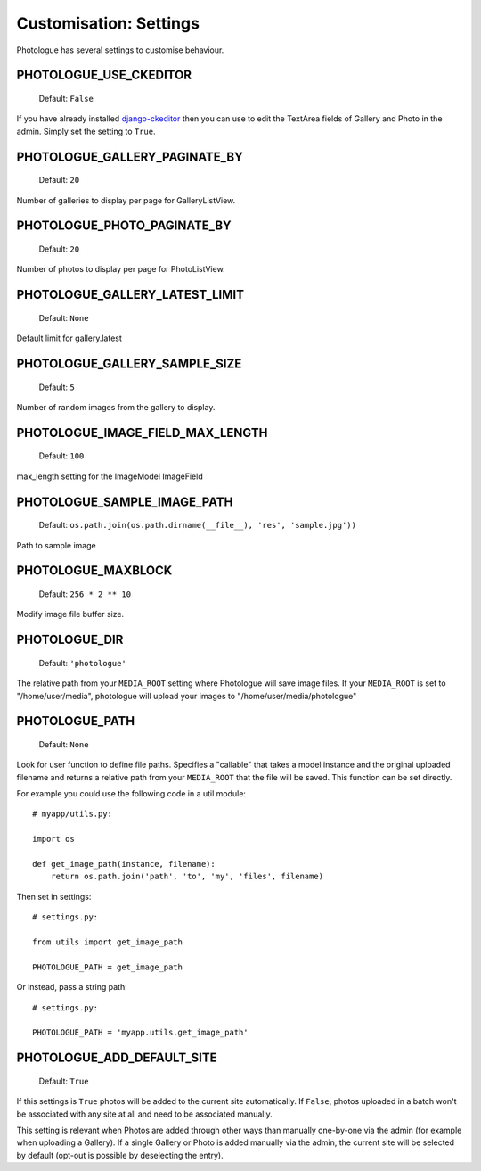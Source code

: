 #######################
Customisation: Settings
#######################


Photologue has several settings to customise behaviour.

PHOTOLOGUE_USE_CKEDITOR
-----------------------

    Default: ``False``

If you have already installed `django-ckeditor <https://pypi.python.org/pypi/django-ckeditor>`_
then you can use to edit the TextArea fields of Gallery
and Photo in the admin. Simply set the setting to ``True``.


.. deprecated:: 2.8

    Instead, override the admin; :ref:`see here <customisation-admin-label>`.

PHOTOLOGUE_GALLERY_PAGINATE_BY
------------------------------

    Default: ``20``

Number of galleries to display per page for GalleryListView.

.. deprecated:: 2.8

    Instead, override the view; :ref:`see here <customisation-views-label>`.

PHOTOLOGUE_PHOTO_PAGINATE_BY
----------------------------

    Default: ``20``

Number of photos to display per page for PhotoListView.

.. deprecated:: 2.8

    Instead, override the view; :ref:`see here <customisation-views-label>`.

PHOTOLOGUE_GALLERY_LATEST_LIMIT
-------------------------------

    Default: ``None``

Default limit for gallery.latest


PHOTOLOGUE_GALLERY_SAMPLE_SIZE
------------------------------

    Default: ``5``

Number of random images from the gallery to display.


PHOTOLOGUE_IMAGE_FIELD_MAX_LENGTH
---------------------------------

    Default: ``100``

max_length setting for the ImageModel ImageField


PHOTOLOGUE_SAMPLE_IMAGE_PATH
----------------------------

    Default: ``os.path.join(os.path.dirname(__file__), 'res', 'sample.jpg'))``

Path to sample image


PHOTOLOGUE_MAXBLOCK
-------------------

    Default: ``256 * 2 ** 10``

Modify image file buffer size.


PHOTOLOGUE_DIR
--------------

    Default: ``'photologue'``

The relative path from your ``MEDIA_ROOT`` setting where Photologue will save image files. If your ``MEDIA_ROOT`` is set to "/home/user/media", photologue will upload your images to "/home/user/media/photologue"


PHOTOLOGUE_PATH
---------------

    Default: ``None``

Look for user function to define file paths. Specifies a "callable" that takes a model instance and the original uploaded filename and returns a relative path from your ``MEDIA_ROOT`` that the file will be saved. This function can be set directly.

For example you could use the following code in a util module::

    # myapp/utils.py:

    import os

    def get_image_path(instance, filename):
        return os.path.join('path', 'to', 'my', 'files', filename)

Then set in settings::

    # settings.py:

    from utils import get_image_path

    PHOTOLOGUE_PATH = get_image_path

Or instead, pass a string path::

    # settings.py:

    PHOTOLOGUE_PATH = 'myapp.utils.get_image_path'


PHOTOLOGUE_ADD_DEFAULT_SITE
---------------------------

    Default: ``True``

If this settings is ``True`` photos will be added to the current site
automatically. If ``False``, photos uploaded in a batch won't be associated with
any site at all and need to be associated manually.

This setting is relevant when Photos are added through other ways than manually
one-by-one via the admin (for example when uploading a Gallery). If a single
Gallery or Photo is added manually via the admin, the current site will be
selected by default (opt-out is possible by deselecting the entry).

